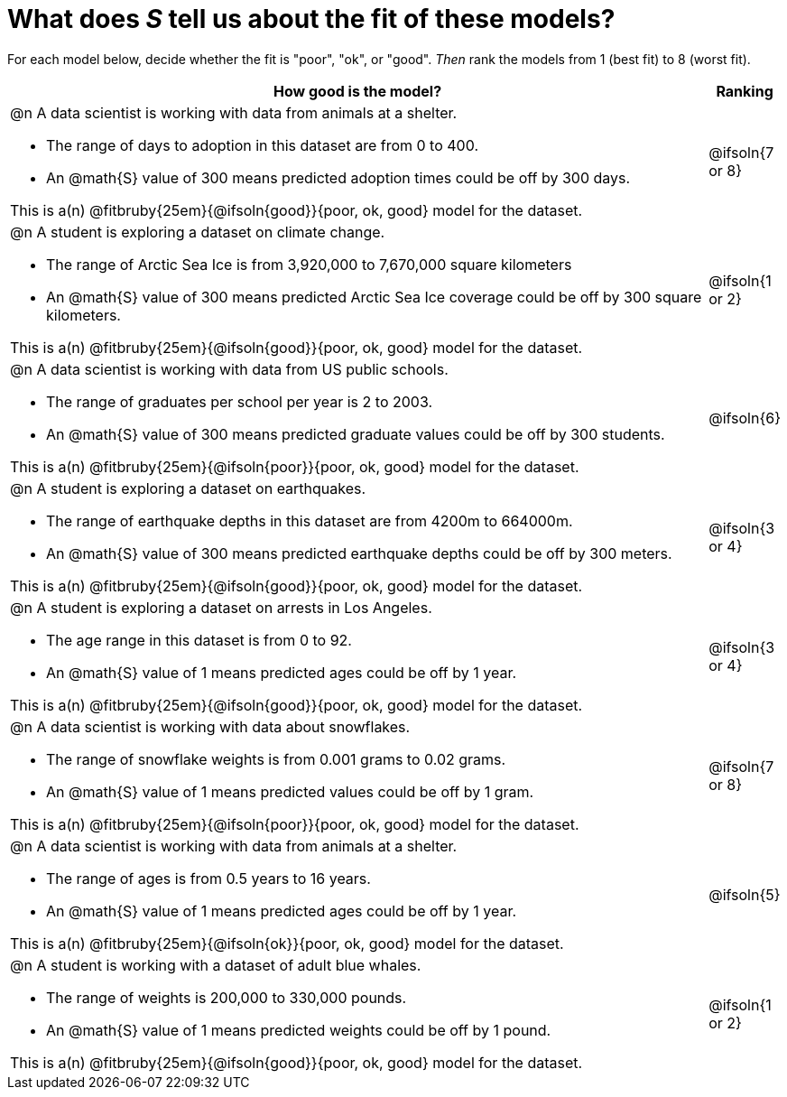 = What does _S_ tell us about the fit of these models?

For each model below, decide whether the fit is "poor", "ok", or "good". _Then_ rank the models from 1 (best fit) to 8 (worst fit).

[cols=".^15a, ^.^1a"]
|===
| How good is the model? | Ranking

| @n A data scientist is working with data from animals at a shelter.

  * The range of days to adoption in this dataset are from 0 to 400. 
  * An @math{S} value of 300 means predicted adoption times could be off by 300 days.  
  
This is a(n) @fitbruby{25em}{@ifsoln{good}}{poor, ok, good} model for the dataset.
| @ifsoln{7 or 8}

| @n A student is exploring a dataset on climate change.

  * The range of Arctic Sea Ice is from 3,920,000 to 7,670,000 square kilometers
  * An @math{S} value of 300 means predicted Arctic Sea Ice coverage could be off by 300 square kilometers.

This is a(n) @fitbruby{25em}{@ifsoln{good}}{poor, ok, good} model for the dataset.
| @ifsoln{1 or 2}

| @n A data scientist is working with data from US public schools.

  * The range of graduates per school per year is 2 to 2003. 
  * An @math{S} value of 300 means predicted graduate values could be off by 300 students.  
  
This is a(n) @fitbruby{25em}{@ifsoln{poor}}{poor, ok, good} model for the dataset.
| @ifsoln{6}

| @n A student is exploring a dataset on earthquakes.

  * The range of earthquake depths in this dataset are from 4200m to 664000m. 
  * An @math{S} value of 300 means predicted earthquake depths could be off by 300 meters.  
  
This is a(n) @fitbruby{25em}{@ifsoln{good}}{poor, ok, good} model for the dataset.
| @ifsoln{3 or 4}

| @n A student is exploring a dataset on arrests in Los Angeles.

  * The age range in this dataset is from 0 to 92. 
  * An @math{S} value of 1 means predicted ages could be off by 1 year.  
  
This is a(n) @fitbruby{25em}{@ifsoln{good}}{poor, ok, good} model for the dataset.
| @ifsoln{3 or 4}

| @n A data scientist is working with data about snowflakes.

  * The range of snowflake weights is from 0.001 grams to 0.02 grams. 
  * An @math{S} value of 1 means predicted values could be off by 1 gram.  
  
This is a(n) @fitbruby{25em}{@ifsoln{poor}}{poor, ok, good} model for the dataset.
| @ifsoln{7 or 8}

| @n A data scientist is working with data from animals at a shelter.

  * The range of ages is from 0.5 years to 16 years. 
  * An @math{S} value of 1 means predicted ages could be off by 1 year.  
  
This is a(n) @fitbruby{25em}{@ifsoln{ok}}{poor, ok, good} model for the dataset.
| @ifsoln{5}

| @n A student is working with a dataset of adult blue whales.

  * The range of weights is 200,000 to 330,000 pounds. 
  * An @math{S} value of 1 means predicted weights could be off by 1 pound.  
  
This is a(n) @fitbruby{25em}{@ifsoln{good}}{poor, ok, good} model for the dataset.
| @ifsoln{1 or 2}
|===
